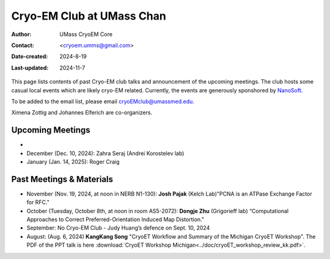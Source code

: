 .. cryo-em_club:

Cryo-EM Club at UMass Chan
==========================

:Author: UMass CryoEM Core
:Contact: <cryoem.umms@gmail.com>
:Date-created: 2024-8-19
:Last-updated: 2024-11-7

This page lists contents of past Cryo-EM club talks and 
announcement of the upcoming meetings. The club hosts 
some casual local events which are likely cryo-EM related. 
Currently, the events are generously sponshored by `NanoSoft <https://www.nanosoftmaterials.com/>`_.

To be added to the email list, please email cryoEMclub@umassmed.edu.

Ximena Zottig and Johannes Elferich are co-organizers. 

Upcoming Meetings
-----------------

-
- December (Dec. 10, 2024): Zahra Seraj (Andrei Korostelev lab)
- January (Jan. 14, 2025): Roger Craig 

Past Meetings & Materials
--------------------------

- November (Nov. 19, 2024, at noon in NERB N1-130): **Josh Pajak** (Kelch Lab)"PCNA is an ATPase Exchange Factor for RFC."
- October (Tuesday, October 8th, at noon in room AS5-2072): **Dongje Zhu** (Grigorieff lab) “Computational Approaches to Correct Preferred-Orientation Induced Map Distortion."
- September: No Cryo-EM Club - Judy Huang’s defence on Sept. 10, 2024
- August: (Aug. 6, 2024) **KangKang Song** "CryoET Workflow and Summary of the Michigan CryoET Workshop". The PDF of the PPT talk is here :download:`CryoET Workshop Michigan<../doc/cryoET_workshop_review_kk.pdf>`.
